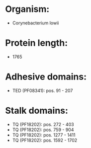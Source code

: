 * Organism:
- Corynebacterium lowii
* Protein length:
- 1765
* Adhesive domains:
- TED (PF08341): pos. 91 - 207
* Stalk domains:
- TQ (PF18202): pos. 272 - 403
- TQ (PF18202): pos. 759 - 904
- TQ (PF18202): pos. 1277 - 1411
- TQ (PF18202): pos. 1592 - 1702

